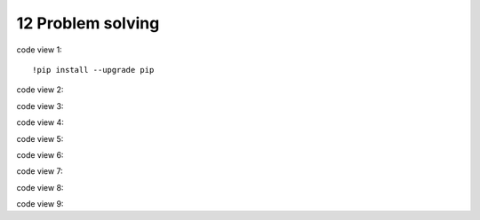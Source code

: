 .. _12 problem solving:

12 Problem solving
==================
.. index::

code view 1::

  !pip install --upgrade pip

code view 2::

code view 3::

code view 4::

code view 5::

code view 6::

code view 7::

code view 8::

code view 9::

